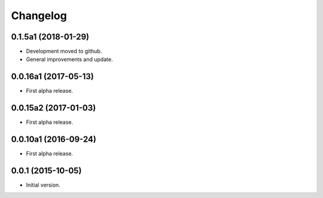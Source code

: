 Changelog
=========

0.1.5a1 (2018-01-29)
--------------------
- Development moved to github.
- General improvements and update.

0.0.16a1 (2017-05-13)
---------------------
- First alpha release.

0.0.15a2 (2017-01-03)
---------------------
- First alpha release.

0.0.10a1 (2016-09-24)
---------------------
- First alpha release.

0.0.1 (2015-10-05)
------------------
- Initial version.
